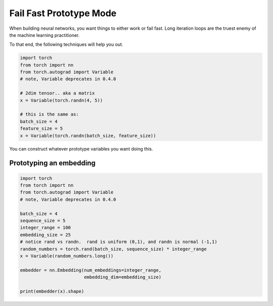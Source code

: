 Fail Fast Prototype Mode
========================

When building neural networks, you want things to either work or fail fast.  Long iteration loops are the truest enemy of the  machine learning practitioner.  


To that end, the following techniques will help you out. 

.. code-block:: python

   import torch
   from torch import nn
   from torch.autograd import Variable 
   # note, Variable deprecates in 0.4.0

   # 2dim tensor.. aka a matrix
   x = Variable(torch.randn(4, 5))

   # this is the same as:
   batch_size = 4
   feature_size = 5
   x = Variable(torch.randn(batch_size, feature_size))


You can construct whatever prototype variables you want doing this. 

Prototyping an embedding
^^^^^^^^^^^^^^^^^^^^^^^^


.. code-block:: python

   import torch
   from torch import nn
   from torch.autograd import Variable 
   # note, Variable deprecates in 0.4.0

   batch_size = 4
   sequence_size = 5
   integer_range = 100
   embedding_size = 25
   # notice rand vs randn.  rand is uniform (0,1), and randn is normal (-1,1) 
   random_numbers = torch.rand(batch_size, sequence_size) * integer_range 
   x = Variable(random_numbers.long())

   embedder = nn.Embedding(num_embeddings=integer_range, 
                           embedding_dim=embedding_size)

   print(embedder(x).shape)



